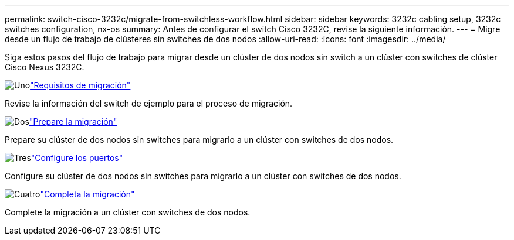 ---
permalink: switch-cisco-3232c/migrate-from-switchless-workflow.html 
sidebar: sidebar 
keywords: 3232c cabling setup, 3232c switches configuration, nx-os 
summary: Antes de configurar el switch Cisco 3232C, revise la siguiente información. 
---
= Migre desde un flujo de trabajo de clústeres sin switches de dos nodos
:allow-uri-read: 
:icons: font
:imagesdir: ../media/


[role="lead"]
Siga estos pasos del flujo de trabajo para migrar desde un clúster de dos nodos sin switch a un clúster con switches de clúster Cisco Nexus 3232C.

.image:https://raw.githubusercontent.com/NetAppDocs/common/main/media/number-1.png["Uno"]link:migrate-from-switchless-migrate-requirements.html["Requisitos de migración"]
[role="quick-margin-para"]
Revise la información del switch de ejemplo para el proceso de migración.

.image:https://raw.githubusercontent.com/NetAppDocs/common/main/media/number-2.png["Dos"]link:migrate-from-switchless-prepare-to-migrate.html["Prepare la migración"]
[role="quick-margin-para"]
Prepare su clúster de dos nodos sin switches para migrarlo a un clúster con switches de dos nodos.

.image:https://raw.githubusercontent.com/NetAppDocs/common/main/media/number-3.png["Tres"]link:migrate-from-switchless-configure-ports.html["Configure los puertos"]
[role="quick-margin-para"]
Configure su clúster de dos nodos sin switches para migrarlo a un clúster con switches de dos nodos.

.image:https://raw.githubusercontent.com/NetAppDocs/common/main/media/number-4.png["Cuatro"]link:migrate-from-switchless-complete-migration.html["Completa la migración"]
[role="quick-margin-para"]
Complete la migración a un clúster con switches de dos nodos.
